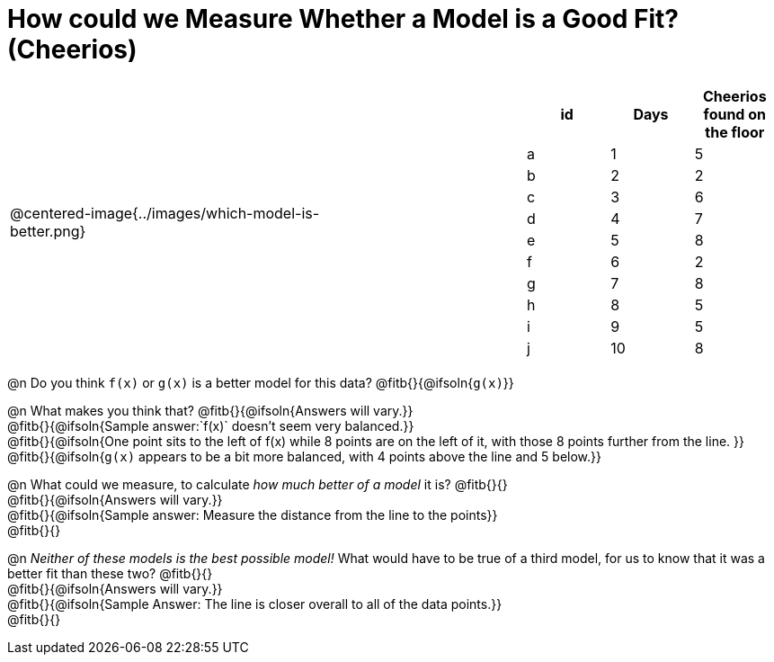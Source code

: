 = How could we Measure Whether a Model is a Good Fit? (Cheerios)

[cols="3a,1,2a", frame="none", grid="none", stripes="none"]
|===
| @centered-image{../images/which-model-is-better.png}
| 
|
[cols="1a,1a,1a", stripes="none", options="header"]
!===
! id ! Days ! Cheerios found on the floor
!  a !  1  	! 5
!  b !  2  	! 2
!  c !  3  	! 6
!  d !  4  	! 7
!  e !  5  	! 8
!  f !  6  	! 2
!  g !  7  	! 8
!  h !  8  	! 5
!  i !  9  	! 5
!  j ! 10  	! 8
!===
|=== 

@n Do you think `f(x)` or `g(x)` is a better model for this data? @fitb{}{@ifsoln{`g(x)`}}

@n What makes you think that? @fitb{}{@ifsoln{Answers will vary.}} +
@fitb{}{@ifsoln{Sample answer:`f(x)` doesn't seem very balanced.}} +
@fitb{}{@ifsoln{One point sits to the left of f(x) while 8 points are on the left of it, with those 8 points further from the line. }} +
@fitb{}{@ifsoln{`g(x)` appears to be a bit more balanced, with 4 points above the line and 5 below.}}

@n What could we measure, to calculate _how much better of a model_ it is? @fitb{}{} +
@fitb{}{@ifsoln{Answers will vary.}} +
@fitb{}{@ifsoln{Sample answer: Measure the distance from the line to the points}} +
@fitb{}{}

@n _Neither of these models is the best possible model!_ What would have to be true of a third model, for us to know that it was a better fit than these two? @fitb{}{} +
@fitb{}{@ifsoln{Answers will vary.}} +
@fitb{}{@ifsoln{Sample Answer: The line is closer overall to all of the data points.}} +
@fitb{}{}

